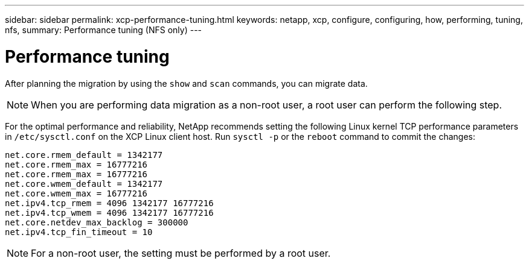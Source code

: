 ---
sidebar: sidebar
permalink: xcp-performance-tuning.html
keywords: netapp, xcp, configure, configuring, how, performing, tuning, nfs,
summary: Performance tuning (NFS only)
---

= Performance tuning
:hardbreaks:
:nofooter:
:icons: font
:linkattrs:
:imagesdir: ./media/

[.lead]
After planning the migration by using the `show` and `scan` commands, you can migrate data.

NOTE: When you are performing data migration as a non-root user, a root user can perform the following step.

For the optimal performance and reliability, NetApp recommends setting the following Linux kernel TCP performance parameters in `/etc/sysctl.conf` on the XCP Linux client host. Run `sysctl -p` or the `reboot` command to commit the changes:

----
net.core.rmem_default = 1342177
net.core.rmem_max = 16777216
net.core.rmem_max = 16777216
net.core.wmem_default = 1342177
net.core.wmem_max = 16777216
net.ipv4.tcp_rmem = 4096 1342177 16777216
net.ipv4.tcp_wmem = 4096 1342177 16777216
net.core.netdev_max_backlog = 300000
net.ipv4.tcp_fin_timeout = 10
----

NOTE: For a non-root user, the setting must be performed by a root user.

// 2021-Nov-08, BURT 1423222
